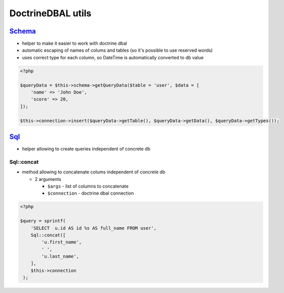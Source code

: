 ==================
DoctrineDBAL utils
==================


`Schema </Data/Driver/DoctrineDBAL/Schema/Schema.php>`_
-------------------------------------------------------

- helper to make it easier to work with doctrine dbal
- automatic escaping of names of colums and tables (so it's possible to use reserved words)
- uses correct type for each column, so DateTime is automatically converted to db value

.. sourcecode:: php

   <?php

   $queryData = $this->schema->getQueryData($table = 'user', $data = [
       'name' => 'John Doe',
       'score' => 20,
   ]);

   $this->connection->insert($queryData->getTable(), $queryData->getData(), $queryData->getTypes());

`Sql </Data/Driver/DoctrineDBAL/Sql/Sql.php>`_
----------------------------------------------

- helper allowing to create queries independent of concrete db

Sql::concat
^^^^^^^^^^^

- method allowing to concatenate colums independent of concrete db

  - 2 arguments

    - ``$args`` - list of columns to concatenate
    - ``$connection`` - doctrine dbal connection

.. sourcecode:: php

   <?php

   $query = sprintf(
       'SELECT  u.id AS id %s AS full_name FROM user',
       Sql::concat([
           'u.first_name',
           ' ',
           'u.last_name',
       ],
       $this->connection
    );

